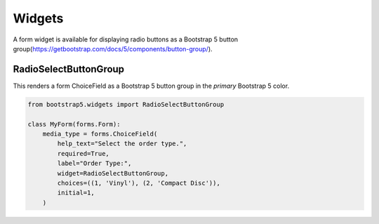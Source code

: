 =======
Widgets
=======

A form widget is available for displaying radio buttons as a Bootstrap 5 button group(https://getbootstrap.com/docs/5/components/button-group/).


RadioSelectButtonGroup
~~~~~~~~~~~~~~~~~~~~~~

This renders a form ChoiceField as a Bootstrap 5 button group in the `primary` Bootstrap 5 color.

.. code:: django

    from bootstrap5.widgets import RadioSelectButtonGroup

    class MyForm(forms.Form):
        media_type = forms.ChoiceField(
            help_text="Select the order type.",
            required=True,
            label="Order Type:",
            widget=RadioSelectButtonGroup,
            choices=((1, 'Vinyl'), (2, 'Compact Disc')),
            initial=1,
        )

